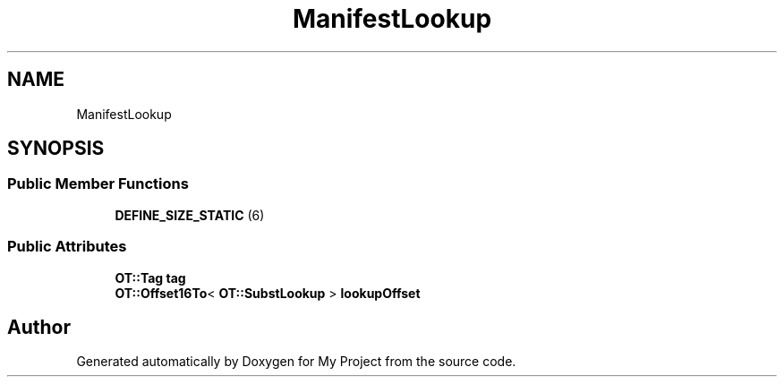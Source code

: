 .TH "ManifestLookup" 3 "Wed Feb 1 2023" "Version Version 0.0" "My Project" \" -*- nroff -*-
.ad l
.nh
.SH NAME
ManifestLookup
.SH SYNOPSIS
.br
.PP
.SS "Public Member Functions"

.in +1c
.ti -1c
.RI "\fBDEFINE_SIZE_STATIC\fP (6)"
.br
.in -1c
.SS "Public Attributes"

.in +1c
.ti -1c
.RI "\fBOT::Tag\fP \fBtag\fP"
.br
.ti -1c
.RI "\fBOT::Offset16To\fP< \fBOT::SubstLookup\fP > \fBlookupOffset\fP"
.br
.in -1c

.SH "Author"
.PP 
Generated automatically by Doxygen for My Project from the source code\&.
